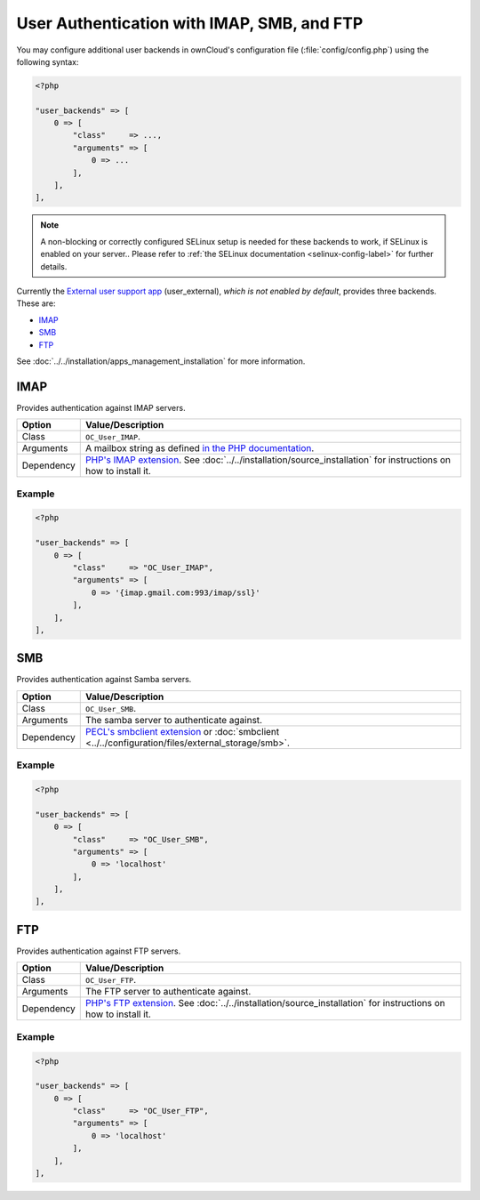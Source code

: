 ===========================================
User Authentication with IMAP, SMB, and FTP
===========================================

You may configure additional user backends in ownCloud's configuration file (:file:`config/config.php`) using the following syntax:

.. code-block:: php

  <?php

  "user_backends" => [
      0 => [
          "class"     => ...,
          "arguments" => [
              0 => ...
          ],
      ],
  ],

.. note:: 
   A non-blocking or correctly configured SELinux setup is needed for these backends to work, if SELinux is enabled on your server.. 
   Please refer to :ref:`the SELinux documentation <selinux-config-label>` for further details.

Currently the `External user support app`_ (user_external), *which is not enabled by default*, provides three backends. 
These are:

- `IMAP`_
- `SMB`_
- `FTP`_

See :doc:`../../installation/apps_management_installation` for more information.

IMAP
----

Provides authentication against IMAP servers.

========== ==========================================================================
Option     Value/Description
========== ==========================================================================
Class      ``OC_User_IMAP``.
Arguments  A mailbox string as defined `in the PHP documentation`_.
Dependency `PHP's IMAP extension`_. See :doc:`../../installation/source_installation` 
           for instructions on how to install it.
========== ==========================================================================

Example
~~~~~~~

.. code-block:: php

  <?php

  "user_backends" => [
      0 => [
          "class"     => "OC_User_IMAP",
          "arguments" => [
              0 => '{imap.gmail.com:993/imap/ssl}'
          ],
      ],
  ],

SMB
---

Provides authentication against Samba servers.

========== ==============================================================================================
Option     Value/Description
========== ==============================================================================================
Class      ``OC_User_SMB``.
Arguments  The samba server to authenticate against.
Dependency `PECL's smbclient extension`_ or :doc:`smbclient <../../configuration/files/external_storage/smb>`.
========== ==============================================================================================

Example
~~~~~~~

.. code-block:: php

  <?php

  "user_backends" => [
      0 => [
          "class"     => "OC_User_SMB",
          "arguments" => [
              0 => 'localhost'
          ],
      ],
  ],

FTP
---

Provides authentication against FTP servers.


=============== =========================================================================
Option          Value/Description
=============== =========================================================================
Class           ``OC_User_FTP``.
Arguments       The FTP server to authenticate against.
Dependency      `PHP's FTP extension`_. See :doc:`../../installation/source_installation` 
                for instructions on how to install it.
=============== =========================================================================

Example
~~~~~~~

.. code-block:: php

  <?php

  "user_backends" => [
      0 => [
          "class"     => "OC_User_FTP",
          "arguments" => [
              0 => 'localhost'
          ],
      ],
  ],
  
.. Links
   
.. _PHP's IMAP extension: http://www.php.net/manual/en/book.imap.php
.. _PECL's smbclient extension: https://pecl.php.net/package/smbclient
.. _PHP's FTP extension: http:/www.php.net/manual/en/book.ftp.php
.. _External user support app: https://github.com/owncloud/apps
.. _in the PHP documentation: http://www.php.net/manual/en/function.imap-open.php
